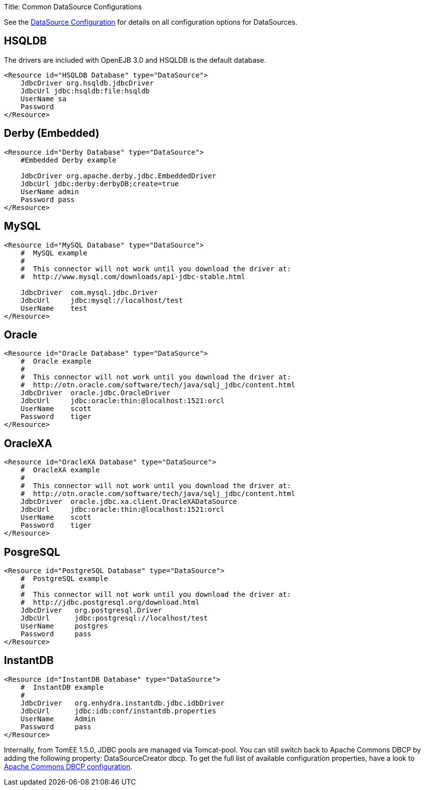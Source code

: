 Title: Common DataSource Configurations

See the link:datasource-config.html[DataSource Configuration] for details on all configuration options for DataSources.

+++<a name="CommonDataSourceConfigurations-HSQLDB">++++++</a>+++

== HSQLDB

The drivers are included with OpenEJB 3.0 and HSQLDB is the default database.

 <Resource id="HSQLDB Database" type="DataSource">
     JdbcDriver org.hsqldb.jdbcDriver
     JdbcUrl jdbc:hsqldb:file:hsqldb
     UserName sa
     Password
 </Resource>

+++<a name="CommonDataSourceConfigurations-Derby(Embedded)">++++++</a>+++

== Derby (Embedded)

....
<Resource id="Derby Database" type="DataSource">
    #Embedded Derby example

    JdbcDriver org.apache.derby.jdbc.EmbeddedDriver
    JdbcUrl jdbc:derby:derbyDB;create=true
    UserName admin
    Password pass
</Resource>
....

+++<a name="CommonDataSourceConfigurations-MySQL">++++++</a>+++

== MySQL

....
<Resource id="MySQL Database" type="DataSource">
    #  MySQL example
    #
    #  This connector will not work until you download the driver at:
    #  http://www.mysql.com/downloads/api-jdbc-stable.html

    JdbcDriver	com.mysql.jdbc.Driver
    JdbcUrl	jdbc:mysql://localhost/test
    UserName	test
</Resource>
....

+++<a name="CommonDataSourceConfigurations-Oracle">++++++</a>+++

== Oracle

 <Resource id="Oracle Database" type="DataSource">
     #  Oracle example
     #
     #  This connector will not work until you download the driver at:
     #  http://otn.oracle.com/software/tech/java/sqlj_jdbc/content.html
     JdbcDriver	oracle.jdbc.OracleDriver
     JdbcUrl	jdbc:oracle:thin:@localhost:1521:orcl
     UserName	scott
     Password	tiger
 </Resource>

+++<a name="CommonDataSourceConfigurations-OracleXA">++++++</a>+++

== OracleXA

 <Resource id="OracleXA Database" type="DataSource">
     #  OracleXA example
     #
     #  This connector will not work until you download the driver at:
     #  http://otn.oracle.com/software/tech/java/sqlj_jdbc/content.html
     JdbcDriver	oracle.jdbc.xa.client.OracleXADataSource
     JdbcUrl	jdbc:oracle:thin:@localhost:1521:orcl
     UserName	scott
     Password	tiger
 </Resource>

+++<a name="CommonDataSourceConfigurations-PosgreSQL">++++++</a>+++

== PosgreSQL

 <Resource id="PostgreSQL Database" type="DataSource">
     #  PostgreSQL example
     #
     #  This connector will not work until you download the driver at:
     #  http://jdbc.postgresql.org/download.html
     JdbcDriver	 org.postgresql.Driver
     JdbcUrl	 jdbc:postgresql://localhost/test
     UserName	 postgres
     Password	 pass
 </Resource>

+++<a name="CommonDataSourceConfigurations-InstantDB">++++++</a>+++

== InstantDB

 <Resource id="InstantDB Database" type="DataSource">
     #  InstantDB example
     #
     JdbcDriver	 org.enhydra.instantdb.jdbc.idbDriver
     JdbcUrl	 jdbc:idb:conf/instantdb.properties
     UserName	 Admin
     Password	 pass
 </Resource>

Internally, from TomEE 1.5.0, JDBC pools are managed via Tomcat-pool.
You can still switch back to Apache Commons DBCP by adding the following property: DataSourceCreator dbcp.
To get the full list of available configuration properties, have a look to http://commons.apache.org/dbcp/configuration.html[Apache Commons DBCP configuration].
